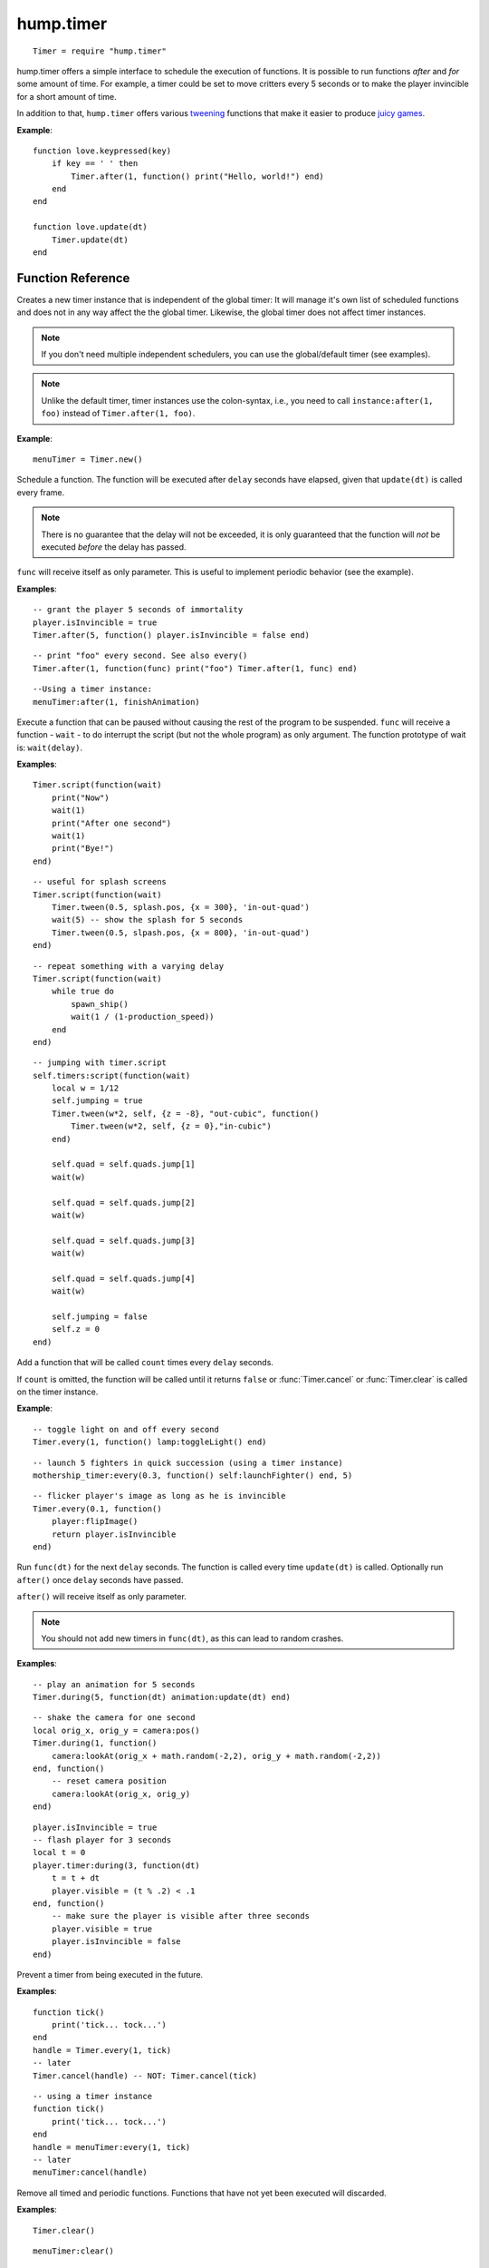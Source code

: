 hump.timer
==========

::

    Timer = require "hump.timer"

hump.timer offers a simple interface to schedule the execution of functions. It
is possible to run functions *after* and *for* some amount of time. For
example, a timer could be set to move critters every 5 seconds or to make the
player invincible for a short amount of time.

In addition to that, ``hump.timer`` offers various `tweening
<http://en.wikipedia.org/wiki/Inbetweening>`_ functions that make it
easier to produce `juicy games <http://www.youtube.com/watch?v=Fy0aCDmgnxg>`_.

**Example**::

    function love.keypressed(key)
        if key == ' ' then
            Timer.after(1, function() print("Hello, world!") end)
        end
    end

    function love.update(dt)
        Timer.update(dt)
    end

Function Reference
------------------

.. function:: Timer.new()

   :returns: A timer instance.


Creates a new timer instance that is independent of the global timer: It will
manage it's own list of scheduled functions and does not in any way affect the
the global timer. Likewise, the global timer does not affect timer instances.

.. note::
    If you don't need multiple independent schedulers, you can use the
    global/default timer (see examples).

.. note::
    Unlike the default timer, timer instances use the colon-syntax, i.e.,
    you need to call ``instance:after(1, foo)`` instead of ``Timer.after(1,
    foo)``.

**Example**::

    menuTimer = Timer.new()


.. function:: Timer.after(delay, func)

   :param number delay: Number of seconds the function will be delayed.
   :param function func: The function to be delayed.
   :returns: The timer handle. See also :func:`Timer.cancel`.


Schedule a function. The function will be executed after ``delay`` seconds have
elapsed, given that ``update(dt)`` is called every frame.

.. note::
    There is no guarantee that the delay will not be exceeded, it is only
    guaranteed that the function will *not* be executed *before* the delay has
    passed.

``func`` will receive itself as only parameter. This is useful to implement
periodic behavior (see the example).

**Examples**::

    -- grant the player 5 seconds of immortality
    player.isInvincible = true
    Timer.after(5, function() player.isInvincible = false end)

::

    -- print "foo" every second. See also every()
    Timer.after(1, function(func) print("foo") Timer.after(1, func) end)

::

    --Using a timer instance:
    menuTimer:after(1, finishAnimation)


.. function:: Timer.script(func)

   :param function func: Script to execute.

Execute a function that can be paused without causing the rest of the program to
be suspended. ``func`` will receive a function - ``wait`` - to do interrupt the
script (but not the whole program) as only argument.  The function prototype of
wait is: ``wait(delay)``.

**Examples**::

    Timer.script(function(wait)
        print("Now")
        wait(1)
        print("After one second")
        wait(1)
        print("Bye!")
    end)

::

    -- useful for splash screens
    Timer.script(function(wait)
        Timer.tween(0.5, splash.pos, {x = 300}, 'in-out-quad')
        wait(5) -- show the splash for 5 seconds
        Timer.tween(0.5, slpash.pos, {x = 800}, 'in-out-quad')
    end)

::

    -- repeat something with a varying delay
    Timer.script(function(wait)
        while true do
            spawn_ship()
            wait(1 / (1-production_speed))
        end
    end)

::

    -- jumping with timer.script
    self.timers:script(function(wait)
        local w = 1/12
        self.jumping = true
        Timer.tween(w*2, self, {z = -8}, "out-cubic", function()
            Timer.tween(w*2, self, {z = 0},"in-cubic")
        end)

        self.quad = self.quads.jump[1]
        wait(w)

        self.quad = self.quads.jump[2]
        wait(w)

        self.quad = self.quads.jump[3]
        wait(w)

        self.quad = self.quads.jump[4]
        wait(w)

        self.jumping = false
        self.z = 0
    end)


.. function:: Timer.every(delay, func[, count])

   :param number delay: Number of seconds between two consecutive function calls.
   :param function func: The function to be called periodically.
   :param number count:  Number of times the function is to be called (optional).
   :returns: The timer handle. See also :func:`Timer.cancel`.


Add a function that will be called ``count`` times every ``delay`` seconds.

If ``count`` is omitted, the function will be called until it returns ``false``
or :func:`Timer.cancel` or :func:`Timer.clear` is called on the timer instance.

**Example**::

    -- toggle light on and off every second
    Timer.every(1, function() lamp:toggleLight() end)

::

    -- launch 5 fighters in quick succession (using a timer instance)
    mothership_timer:every(0.3, function() self:launchFighter() end, 5)

::

    -- flicker player's image as long as he is invincible
    Timer.every(0.1, function()
        player:flipImage()
        return player.isInvincible
    end)


.. function:: Timer.during(delay, func[, after])

   :param number delay: Number of seconds the func will be called.
   :param function func: The function to be called on ``update(dt)``.
   :param function after: A function to be called after delay seconds (optional).
   :returns: The timer handle. See also :func:`Timer.cancel`.


Run ``func(dt)`` for the next ``delay`` seconds. The function is called every
time ``update(dt)`` is called. Optionally run ``after()`` once ``delay``
seconds have passed.

``after()`` will receive itself as only parameter.

.. note::
    You should not add new timers in ``func(dt)``, as this can lead to random
    crashes.

**Examples**::

    -- play an animation for 5 seconds
    Timer.during(5, function(dt) animation:update(dt) end)

::

    -- shake the camera for one second
    local orig_x, orig_y = camera:pos()
    Timer.during(1, function()
        camera:lookAt(orig_x + math.random(-2,2), orig_y + math.random(-2,2))
    end, function()
        -- reset camera position
        camera:lookAt(orig_x, orig_y)
    end)

::

    player.isInvincible = true
    -- flash player for 3 seconds
    local t = 0
    player.timer:during(3, function(dt)
        t = t + dt
        player.visible = (t % .2) < .1
    end, function()
        -- make sure the player is visible after three seconds
        player.visible = true
        player.isInvincible = false
    end)


.. function:: Timer.cancel(handle)

   :param table handle:  The function to be canceled.

Prevent a timer from being executed in the future.

**Examples**::

    function tick()
        print('tick... tock...')
    end
    handle = Timer.every(1, tick)
    -- later
    Timer.cancel(handle) -- NOT: Timer.cancel(tick)

::

    -- using a timer instance
    function tick()
        print('tick... tock...')
    end
    handle = menuTimer:every(1, tick)
    -- later
    menuTimer:cancel(handle)


.. function:: Timer.clear()

Remove all timed and periodic functions. Functions that have not yet been
executed will discarded.

**Examples**::

    Timer.clear()

::

    menuTimer:clear()


.. function:: Timer.update(dt)

   :param number dt:  Time that has passed since the last ``update()``.

Update timers and execute functions if the deadline is reached. Call in
``love.update(dt)``.

**Examples**::

    function love.update(dt)
        do_stuff()
        Timer.update(dt)
    end

::

    -- using hump.gamestate and a timer instance
    function menuState:update(dt)
        self.timers:update(dt)
    end


.. function:: Timer.tween(duration, subject, target, method, after, ...)

   :param number duration: Duration of the tween.
   :param table subject: Object to be tweened.
   :param table target: Target values.
   :param string method: Tweening method, defaults to 'linear' (:ref:`see here
                         <tweening-methods>`, optional).
   :param function after: Function to execute after the tween has finished
                          (optiona).
   :param mixed ...:  Additional arguments to the *tweening* function.
   :returns: A timer handle.


`Tweening <http://en.wikipedia.org/wiki/Inbetweening>`_ (short for
in-betweening) is the process that happens between two defined states. For
example, a tween can be used to gradually fade out a graphic or move a text
message to the center of the screen. For more information why tweening should
be important to you, check out this great talk on `juicy games
<http://www.youtube.com/watch?v=Fy0aCDmgnxg>`_.

``hump.timer`` offers two interfaces for tweening: the low-level
:func:`Timer.during` and the higher level interface :func:`Timer.tween`.

To see which tweening methods hump offers, :ref:`see below <tweening-methods>`.

**Examples**::

    function love.load()
        color = {0, 0, 0}
        Timer.tween(10, color, {255, 255, 255}, 'in-out-quad')
    end

    function love.update(dt)
        Timer.update(dt)
    end

    function love.draw()
        love.graphics.setBackgroundColor(color)
    end

::

    function love.load()
        circle = {rad = 10, pos = {x = 400, y = 300}}
        -- multiple tweens can work on the same subject
        -- and nested values can be tweened, too
        Timer.tween(5, circle, {rad = 50}, 'in-out-quad')
        Timer.tween(2, circle, {pos = {y = 550}}, 'out-bounce')
    end

    function love.update(dt)
        Timer.update(dt)
    end

    function love.draw()
        love.graphics.circle('fill', circle.pos.x, circle.pos.y, circle.rad)
    end

::

    function love.load()
        -- repeated tweening

        circle = {rad = 10, x = 100, y = 100}
        local grow, shrink, move_down, move_up
        grow = function()
            Timer.tween(1, circle, {rad = 50}, 'in-out-quad', shrink)
        end
        shrink = function()
            Timer.tween(2, circle, {rad = 10}, 'in-out-quad', grow)
        end

        move_down = function()
            Timer.tween(3, circle, {x = 700, y = 500}, 'bounce', move_up)
        end
        move_up = function()
            Timer.tween(5, circle, {x = 200, y = 200}, 'out-elastic', move_down)
        end

        grow()
        move_down()
    end

    function love.update(dt)
        Timer.update(dt)
    end

    function love.draw()
        love.graphics.circle('fill', circle.x, circle.y, circle.rad)
    end



.. _tweening-methods:

Tweening methods
----------------

At the core of tweening lie interpolation methods. These methods define how the
output should look depending on how much time has passed. For example, consider
the following tween::

    -- now: player.x = 0, player.y = 0
    Timer.tween(2, player, {x = 2})
    Timer.tween(4, player, {y = 8})

At the beginning of the tweens (no time passed), the interpolation method would
place the player at ``x = 0, y = 0``. After one second, the player should be at
``x = 1, y = 2``, and after two seconds the output is ``x = 2, y = 4``.

The actual duration of and time since starting the tween is not important, only
the fraction of the two. Similarly, the starting value and output are not
important to the interpolation method, since it can be calculated from the
start and end point. Thus an interpolation method can be fully characterized by
a function that takes a number between 0 and 1 and returns a number that
defines the output (usually also between 0 and 1). The interpolation function
must hold that the output is 0 for input 0 and 1 for input 1.

**hump** predefines several commonly used interpolation methods, which are
generalized versions of `Robert Penner's easing
functions <http://www.robertpenner.com/easing/>`_. Those are:

``'linear'``,
``'quad'``,
``'cubic'``,
``'quart'``,
``'quint'``,
``'sine'``,
``'expo'``,
``'circ'``,
``'back'``,
``'bounce'``, and
``'elastic'``.

It's hard to understand how these functions behave by staring at a graph, so
below are some animation examples. You can change the type of the tween by
changing the selections.

.. raw:: html

    <div id="tween-graph"></div>
    <script src="https://cdnjs.cloudflare.com/ajax/libs/d3/3.5.6/d3.min.js" charset="utf-8"></script>
    <script src="_static/graph-tweens.js"></script>

Note that while the animations above show tweening of shapes, other attributes
(color, opacity, volume of a sound, ...) can be changed as well.


Custom interpolators
^^^^^^^^^^^^^^^^^^^^

.. warning:
    This is a stub

You can add custom interpolation methods by adding them to the `tween` table::

    Timer.tween.sqrt = function(t) return math.sqrt(t) end
    -- or just Timer.tween.sqrt = math.sqrt

Access the your method like you would the predefined ones. You can even use the
modyfing prefixes::

    Timer.tween(5, 'in-out-sqrt', circle, {radius = 50})

You can also invert and chain functions::

    outsqrt = Timer.tween.out(math.sqrt)
    inoutsqrt = Timer.tween.chain(math.sqrt, outsqrt)
